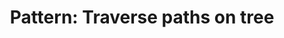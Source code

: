 :PROPERTIES:
:ID:       768F4C3F-EEAA-429B-886F-0435CEC7DACD
:END:
#+TITLE: Pattern: Traverse paths on tree
